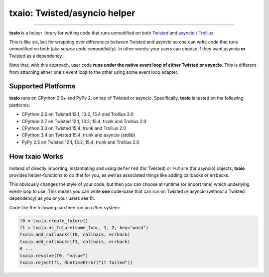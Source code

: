txaio: Twisted/asyncio helper
=============================

| |Version| |Downloads| |Build Status| |Coverage| |Docs|

--------------

**txaio** is a helper library for writing code that runs unmodified on
both `Twisted <https://twistedmatrix.com/>`__ and `asyncio <https://docs.python.org/3/library/asyncio.html>`__ / `Trollius <http://trollius.readthedocs.org/en/latest/index.html>`__.

This is like `six <http://pythonhosted.org/six/>`__, but for wrapping
over differences between Twisted and asyncio so one can write code
that runs unmodified on both (aka *source code compatibility*). In
other words: your *users* can choose if they want asyncio **or** Twisted
as a dependency.

Note that, with this approach, user code **runs under the native event
loop of either Twisted or asyncio**. This is different from attaching
either one's event loop to the other using some event loop adapter.


Supported Platforms
-------------------

**txaio** runs on CPython 2.6+ and PyPy 2, on top of Twisted or asyncio. Specifically, **txaio** is tested on the following platforms:

* CPython 2.6 on Twisted 12.1, 13.2, 15.4 and Trollius 2.0
* CPython 2.7 on Twisted 12.1, 13.2, 15.4, trunk and Trollius 2.0
* CPython 3.3 on Twisted 15.4, trunk and Trollius 2.0
* CPython 3.4 on Twisted 15.4, trunk and asyncio (stdlib)
* PyPy 2.5 on Twisted 12.1, 13.2, 15.4, trunk and Trollius 2.0


How txaio Works
---------------

Instead of directly importing, instantiating and using ``Deferred``
(for Twisted) or ``Future`` (for asyncio) objects, **txaio** provides
helper-functions to do that for you, as well as associated things like
adding callbacks or errbacks.

This obviously changes the style of your code, but then you can choose
at runtime (or import time) which underlying event-loop to use. This
means you can write **one** code-base that can run on Twisted *or*
asyncio (without a Twisted dependency) as you or your users see fit.

Code like the following can then run on *either* system:

.. sourcecode:: python

    f0 = txaio.create_future()
    f1 = txaio.as_future(some_func, 1, 2, key='word')
    txaio.add_callbacks(f0, callback, errback)
    txaio.add_callbacks(f1, callback, errback)
    # ...
    txaio.resolve(f0, "value")
    txaio.reject(f1, RuntimeError("it failed"))


.. |Version| image:: https://img.shields.io/pypi/v/txaio.svg
   :target: https://pypi.python.org/pypi/txaio

.. |Downloads| image:: https://img.shields.io/pypi/dm/txaio.svg
   :target: https://pypi.python.org/pypi/txaio

.. |GitHub Stars| image:: https://img.shields.io/github/stars/tavendo/txaio.svg?style=social&label=Star
   :target: https://github.com/tavendo/txaio

.. |Master Branch| image:: https://img.shields.io/badge/branch-master-orange.svg
   :target: https://travis-ci.org/tavendo/txaio.svg?branch=master

.. |Build Status| image:: https://travis-ci.org/tavendo/txaio.svg?branch=master
   :target: https://travis-ci.org/tavendo/txaio

.. |Coverage| image:: https://img.shields.io/codecov/c/github/tavendo/txaio/master.svg
   :target: https://codecov.io/github/tavendo/txaio

.. |Docs| image:: https://img.shields.io/badge/docs-latest-brightgreen.svg?style=flat
   :target: http://txaio.readthedocs.org/en/latest/
